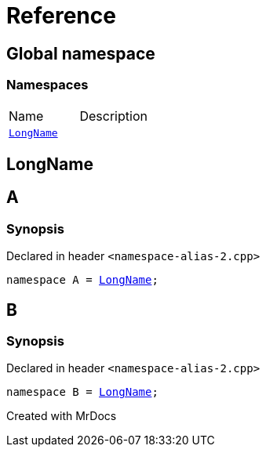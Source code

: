= Reference
:mrdocs:

[#index]

== Global namespace

=== Namespaces
[cols=2,separator=¦]
|===
¦Name ¦Description
¦xref:LongName.adoc[`LongName`]  ¦

|===


[#LongName]

== LongName



[#A]

== A



=== Synopsis

Declared in header `<namespace-alias-2.cpp>`

[source,cpp,subs="verbatim,macros,-callouts"]
----
namespace A = xref:LongName.adoc[LongName];
----



[#B]

== B



=== Synopsis

Declared in header `<namespace-alias-2.cpp>`

[source,cpp,subs="verbatim,macros,-callouts"]
----
namespace B = xref:LongName.adoc[LongName];
----



Created with MrDocs
